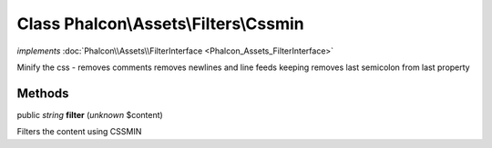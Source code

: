 Class **Phalcon\\Assets\\Filters\\Cssmin**
==========================================

*implements* :doc:`Phalcon\\Assets\\FilterInterface <Phalcon_Assets_FilterInterface>`

Minify the css - removes comments removes newlines and line feeds keeping removes last semicolon from last property


Methods
-------

public *string*  **filter** (*unknown* $content)

Filters the content using CSSMIN



